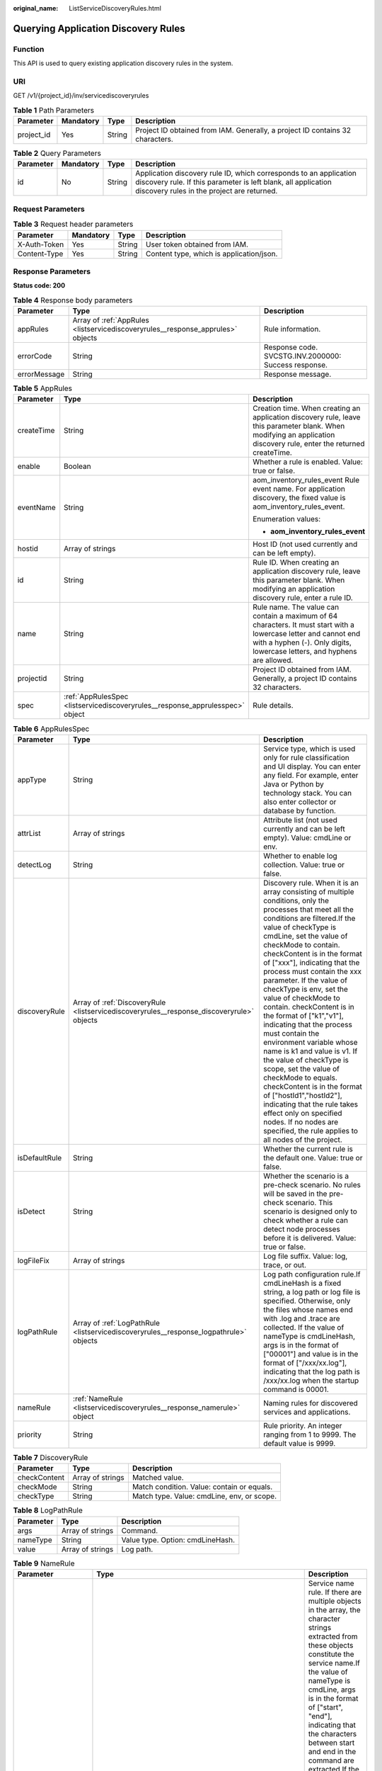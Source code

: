 :original_name: ListServiceDiscoveryRules.html

.. _ListServiceDiscoveryRules:

Querying Application Discovery Rules
====================================

Function
--------

This API is used to query existing application discovery rules in the system.

URI
---

GET /v1/{project_id}/inv/servicediscoveryrules

.. table:: **Table 1** Path Parameters

   +------------+-----------+--------+-------------------------------------------------------------------------------+
   | Parameter  | Mandatory | Type   | Description                                                                   |
   +============+===========+========+===============================================================================+
   | project_id | Yes       | String | Project ID obtained from IAM. Generally, a project ID contains 32 characters. |
   +------------+-----------+--------+-------------------------------------------------------------------------------+

.. table:: **Table 2** Query Parameters

   +-----------+-----------+--------+----------------------------------------------------------------------------------------------------------------------------------------------------------------------------------+
   | Parameter | Mandatory | Type   | Description                                                                                                                                                                      |
   +===========+===========+========+==================================================================================================================================================================================+
   | id        | No        | String | Application discovery rule ID, which corresponds to an application discovery rule. If this parameter is left blank, all application discovery rules in the project are returned. |
   +-----------+-----------+--------+----------------------------------------------------------------------------------------------------------------------------------------------------------------------------------+

Request Parameters
------------------

.. table:: **Table 3** Request header parameters

   ============ ========= ====== ========================================
   Parameter    Mandatory Type   Description
   ============ ========= ====== ========================================
   X-Auth-Token Yes       String User token obtained from IAM.
   Content-Type Yes       String Content type, which is application/json.
   ============ ========= ====== ========================================

Response Parameters
-------------------

**Status code: 200**

.. table:: **Table 4** Response body parameters

   +--------------+---------------------------------------------------------------------------------+------------------------------------------------------+
   | Parameter    | Type                                                                            | Description                                          |
   +==============+=================================================================================+======================================================+
   | appRules     | Array of :ref:`AppRules <listservicediscoveryrules__response_apprules>` objects | Rule information.                                    |
   +--------------+---------------------------------------------------------------------------------+------------------------------------------------------+
   | errorCode    | String                                                                          | Response code. SVCSTG.INV.2000000: Success response. |
   +--------------+---------------------------------------------------------------------------------+------------------------------------------------------+
   | errorMessage | String                                                                          | Response message.                                    |
   +--------------+---------------------------------------------------------------------------------+------------------------------------------------------+

.. _listservicediscoveryrules__response_apprules:

.. table:: **Table 5** AppRules

   +-----------------------+-------------------------------------------------------------------------------+-----------------------------------------------------------------------------------------------------------------------------------------------------------------------------------------------+
   | Parameter             | Type                                                                          | Description                                                                                                                                                                                   |
   +=======================+===============================================================================+===============================================================================================================================================================================================+
   | createTime            | String                                                                        | Creation time. When creating an application discovery rule, leave this parameter blank. When modifying an application discovery rule, enter the returned createTime.                          |
   +-----------------------+-------------------------------------------------------------------------------+-----------------------------------------------------------------------------------------------------------------------------------------------------------------------------------------------+
   | enable                | Boolean                                                                       | Whether a rule is enabled. Value: true or false.                                                                                                                                              |
   +-----------------------+-------------------------------------------------------------------------------+-----------------------------------------------------------------------------------------------------------------------------------------------------------------------------------------------+
   | eventName             | String                                                                        | aom_inventory_rules_event Rule event name. For application discovery, the fixed value is aom_inventory_rules_event.                                                                           |
   |                       |                                                                               |                                                                                                                                                                                               |
   |                       |                                                                               | Enumeration values:                                                                                                                                                                           |
   |                       |                                                                               |                                                                                                                                                                                               |
   |                       |                                                                               | -  **aom_inventory_rules_event**                                                                                                                                                              |
   +-----------------------+-------------------------------------------------------------------------------+-----------------------------------------------------------------------------------------------------------------------------------------------------------------------------------------------+
   | hostid                | Array of strings                                                              | Host ID (not used currently and can be left empty).                                                                                                                                           |
   +-----------------------+-------------------------------------------------------------------------------+-----------------------------------------------------------------------------------------------------------------------------------------------------------------------------------------------+
   | id                    | String                                                                        | Rule ID. When creating an application discovery rule, leave this parameter blank. When modifying an application discovery rule, enter a rule ID.                                              |
   +-----------------------+-------------------------------------------------------------------------------+-----------------------------------------------------------------------------------------------------------------------------------------------------------------------------------------------+
   | name                  | String                                                                        | Rule name. The value can contain a maximum of 64 characters. It must start with a lowercase letter and cannot end with a hyphen (-). Only digits, lowercase letters, and hyphens are allowed. |
   +-----------------------+-------------------------------------------------------------------------------+-----------------------------------------------------------------------------------------------------------------------------------------------------------------------------------------------+
   | projectid             | String                                                                        | Project ID obtained from IAM. Generally, a project ID contains 32 characters.                                                                                                                 |
   +-----------------------+-------------------------------------------------------------------------------+-----------------------------------------------------------------------------------------------------------------------------------------------------------------------------------------------+
   | spec                  | :ref:`AppRulesSpec <listservicediscoveryrules__response_apprulesspec>` object | Rule details.                                                                                                                                                                                 |
   +-----------------------+-------------------------------------------------------------------------------+-----------------------------------------------------------------------------------------------------------------------------------------------------------------------------------------------+

.. _listservicediscoveryrules__response_apprulesspec:

.. table:: **Table 6** AppRulesSpec

   +---------------+-------------------------------------------------------------------------------------------+-----------------------------------------------------------------------------------------------------------------------------------------------------------------------------------------------------------------------------------------------------------------------------------------------------------------------------------------------------------------------------------------------------------------------------------------------------------------------------------------------------------------------------------------------------------------------------------------------------------------------------------------------------------------------------------------------------------------------------------------------------------------------------------------------------------------------------+
   | Parameter     | Type                                                                                      | Description                                                                                                                                                                                                                                                                                                                                                                                                                                                                                                                                                                                                                                                                                                                                                                                                                 |
   +===============+===========================================================================================+=============================================================================================================================================================================================================================================================================================================================================================================================================================================================================================================================================================================================================================================================================================================================================================================================================================+
   | appType       | String                                                                                    | Service type, which is used only for rule classification and UI display. You can enter any field. For example, enter Java or Python by technology stack. You can also enter collector or database by function.                                                                                                                                                                                                                                                                                                                                                                                                                                                                                                                                                                                                              |
   +---------------+-------------------------------------------------------------------------------------------+-----------------------------------------------------------------------------------------------------------------------------------------------------------------------------------------------------------------------------------------------------------------------------------------------------------------------------------------------------------------------------------------------------------------------------------------------------------------------------------------------------------------------------------------------------------------------------------------------------------------------------------------------------------------------------------------------------------------------------------------------------------------------------------------------------------------------------+
   | attrList      | Array of strings                                                                          | Attribute list (not used currently and can be left empty). Value: cmdLine or env.                                                                                                                                                                                                                                                                                                                                                                                                                                                                                                                                                                                                                                                                                                                                           |
   +---------------+-------------------------------------------------------------------------------------------+-----------------------------------------------------------------------------------------------------------------------------------------------------------------------------------------------------------------------------------------------------------------------------------------------------------------------------------------------------------------------------------------------------------------------------------------------------------------------------------------------------------------------------------------------------------------------------------------------------------------------------------------------------------------------------------------------------------------------------------------------------------------------------------------------------------------------------+
   | detectLog     | String                                                                                    | Whether to enable log collection. Value: true or false.                                                                                                                                                                                                                                                                                                                                                                                                                                                                                                                                                                                                                                                                                                                                                                     |
   +---------------+-------------------------------------------------------------------------------------------+-----------------------------------------------------------------------------------------------------------------------------------------------------------------------------------------------------------------------------------------------------------------------------------------------------------------------------------------------------------------------------------------------------------------------------------------------------------------------------------------------------------------------------------------------------------------------------------------------------------------------------------------------------------------------------------------------------------------------------------------------------------------------------------------------------------------------------+
   | discoveryRule | Array of :ref:`DiscoveryRule <listservicediscoveryrules__response_discoveryrule>` objects | Discovery rule. When it is an array consisting of multiple conditions, only the processes that meet all the conditions are filtered.If the value of checkType is cmdLine, set the value of checkMode to contain. checkContent is in the format of ["xxx"], indicating that the process must contain the xxx parameter. If the value of checkType is env, set the value of checkMode to contain. checkContent is in the format of ["k1","v1"], indicating that the process must contain the environment variable whose name is k1 and value is v1. If the value of checkType is scope, set the value of checkMode to equals. checkContent is in the format of ["hostId1","hostId2"], indicating that the rule takes effect only on specified nodes. If no nodes are specified, the rule applies to all nodes of the project. |
   +---------------+-------------------------------------------------------------------------------------------+-----------------------------------------------------------------------------------------------------------------------------------------------------------------------------------------------------------------------------------------------------------------------------------------------------------------------------------------------------------------------------------------------------------------------------------------------------------------------------------------------------------------------------------------------------------------------------------------------------------------------------------------------------------------------------------------------------------------------------------------------------------------------------------------------------------------------------+
   | isDefaultRule | String                                                                                    | Whether the current rule is the default one. Value: true or false.                                                                                                                                                                                                                                                                                                                                                                                                                                                                                                                                                                                                                                                                                                                                                          |
   +---------------+-------------------------------------------------------------------------------------------+-----------------------------------------------------------------------------------------------------------------------------------------------------------------------------------------------------------------------------------------------------------------------------------------------------------------------------------------------------------------------------------------------------------------------------------------------------------------------------------------------------------------------------------------------------------------------------------------------------------------------------------------------------------------------------------------------------------------------------------------------------------------------------------------------------------------------------+
   | isDetect      | String                                                                                    | Whether the scenario is a pre-check scenario. No rules will be saved in the pre-check scenario. This scenario is designed only to check whether a rule can detect node processes before it is delivered. Value: true or false.                                                                                                                                                                                                                                                                                                                                                                                                                                                                                                                                                                                              |
   +---------------+-------------------------------------------------------------------------------------------+-----------------------------------------------------------------------------------------------------------------------------------------------------------------------------------------------------------------------------------------------------------------------------------------------------------------------------------------------------------------------------------------------------------------------------------------------------------------------------------------------------------------------------------------------------------------------------------------------------------------------------------------------------------------------------------------------------------------------------------------------------------------------------------------------------------------------------+
   | logFileFix    | Array of strings                                                                          | Log file suffix. Value: log, trace, or out.                                                                                                                                                                                                                                                                                                                                                                                                                                                                                                                                                                                                                                                                                                                                                                                 |
   +---------------+-------------------------------------------------------------------------------------------+-----------------------------------------------------------------------------------------------------------------------------------------------------------------------------------------------------------------------------------------------------------------------------------------------------------------------------------------------------------------------------------------------------------------------------------------------------------------------------------------------------------------------------------------------------------------------------------------------------------------------------------------------------------------------------------------------------------------------------------------------------------------------------------------------------------------------------+
   | logPathRule   | Array of :ref:`LogPathRule <listservicediscoveryrules__response_logpathrule>` objects     | Log path configuration rule.If cmdLineHash is a fixed string, a log path or log file is specified. Otherwise, only the files whose names end with .log and .trace are collected. If the value of nameType is cmdLineHash, args is in the format of ["00001"] and value is in the format of ["/xxx/xx.log"], indicating that the log path is /xxx/xx.log when the startup command is 00001.                                                                                                                                                                                                                                                                                                                                                                                                                                  |
   +---------------+-------------------------------------------------------------------------------------------+-----------------------------------------------------------------------------------------------------------------------------------------------------------------------------------------------------------------------------------------------------------------------------------------------------------------------------------------------------------------------------------------------------------------------------------------------------------------------------------------------------------------------------------------------------------------------------------------------------------------------------------------------------------------------------------------------------------------------------------------------------------------------------------------------------------------------------+
   | nameRule      | :ref:`NameRule <listservicediscoveryrules__response_namerule>` object                     | Naming rules for discovered services and applications.                                                                                                                                                                                                                                                                                                                                                                                                                                                                                                                                                                                                                                                                                                                                                                      |
   +---------------+-------------------------------------------------------------------------------------------+-----------------------------------------------------------------------------------------------------------------------------------------------------------------------------------------------------------------------------------------------------------------------------------------------------------------------------------------------------------------------------------------------------------------------------------------------------------------------------------------------------------------------------------------------------------------------------------------------------------------------------------------------------------------------------------------------------------------------------------------------------------------------------------------------------------------------------+
   | priority      | String                                                                                    | Rule priority. An integer ranging from 1 to 9999. The default value is 9999.                                                                                                                                                                                                                                                                                                                                                                                                                                                                                                                                                                                                                                                                                                                                                |
   +---------------+-------------------------------------------------------------------------------------------+-----------------------------------------------------------------------------------------------------------------------------------------------------------------------------------------------------------------------------------------------------------------------------------------------------------------------------------------------------------------------------------------------------------------------------------------------------------------------------------------------------------------------------------------------------------------------------------------------------------------------------------------------------------------------------------------------------------------------------------------------------------------------------------------------------------------------------+

.. _listservicediscoveryrules__response_discoveryrule:

.. table:: **Table 7** DiscoveryRule

   ============ ================ ==========================================
   Parameter    Type             Description
   ============ ================ ==========================================
   checkContent Array of strings Matched value.
   checkMode    String           Match condition. Value: contain or equals.
   checkType    String           Match type. Value: cmdLine, env, or scope.
   ============ ================ ==========================================

.. _listservicediscoveryrules__response_logpathrule:

.. table:: **Table 8** LogPathRule

   ========= ================ ================================
   Parameter Type             Description
   ========= ================ ================================
   args      Array of strings Command.
   nameType  String           Value type. Option: cmdLineHash.
   value     Array of strings Log path.
   ========= ================ ================================

.. _listservicediscoveryrules__response_namerule:

.. table:: **Table 9** NameRule

   +---------------------+-------------------------------------------------------------------------------------------------------+---------------------------------------------------------------------------------------------------------------------------------------------------------------------------------------------------------------------------------------------------------------------------------------------------------------------------------------------------------------------------------------------------------------------------------------------------------------------------------------------------------------------------------------------------------------------------------------------------------------------------------------------------------------------------------------------------------------------------------------------------------------------------+
   | Parameter           | Type                                                                                                  | Description                                                                                                                                                                                                                                                                                                                                                                                                                                                                                                                                                                                                                                                                                                                                                               |
   +=====================+=======================================================================================================+===========================================================================================================================================================================================================================================================================================================================================================================================================================================================================================================================================================================================================================================================================================================================================================================+
   | appNameRule         | Array of :ref:`AppNameRule <listservicediscoveryrules__response_appnamerule>` objects                 | Service name rule. If there are multiple objects in the array, the character strings extracted from these objects constitute the service name.If the value of nameType is cmdLine, args is in the format of ["start", "end"], indicating that the characters between start and end in the command are extracted.If the value of nameType is cmdLine, args is in the format of ["aa"], indicating that the environment variable named aa is extracted.If the value of nameType is str, args is in the format of ["fix"], indicating that the service name is suffixed with fix.If the value of nameType is cmdLineHash, args is in the format of ["0001"] and value is in the format of ["ser"], indicating that the service name is ser when the startup command is 0001. |
   +---------------------+-------------------------------------------------------------------------------------------------------+---------------------------------------------------------------------------------------------------------------------------------------------------------------------------------------------------------------------------------------------------------------------------------------------------------------------------------------------------------------------------------------------------------------------------------------------------------------------------------------------------------------------------------------------------------------------------------------------------------------------------------------------------------------------------------------------------------------------------------------------------------------------------+
   | applicationNameRule | Array of :ref:`ApplicationNameRule <listservicediscoveryrules__response_applicationnamerule>` objects | Application name rule.If the value of nameType is cmdLine, args is in the format of ["start", "end"], indicating that the characters between start and end in the command are extracted.If the value of nameType is cmdLine, args is in the format of ["aa"], indicating that the environment variable named aa is extracted.If the value of nameType is str, args is in the format of ["fix"], indicating that the service name is suffixed with fix.If the value of nameType is cmdLineHash, args is in the format of ["0001"] and value is in the format of ["ser"], indicating that the application name is ser when the startup command is 0001.                                                                                                                     |
   +---------------------+-------------------------------------------------------------------------------------------------------+---------------------------------------------------------------------------------------------------------------------------------------------------------------------------------------------------------------------------------------------------------------------------------------------------------------------------------------------------------------------------------------------------------------------------------------------------------------------------------------------------------------------------------------------------------------------------------------------------------------------------------------------------------------------------------------------------------------------------------------------------------------------------+

.. _listservicediscoveryrules__response_appnamerule:

.. table:: **Table 10** AppNameRule

   +-----------+------------------+--------------------------------------------------------------------------------+
   | Parameter | Type             | Description                                                                    |
   +===========+==================+================================================================================+
   | nameType  | String           | Value type. Options: cmdLineHash, cmdLine, env, and str.                       |
   +-----------+------------------+--------------------------------------------------------------------------------+
   | args      | Array of strings | Input value.                                                                   |
   +-----------+------------------+--------------------------------------------------------------------------------+
   | value     | Array of strings | Service name, which is mandatory only if the value of nameType is cmdLineHash. |
   +-----------+------------------+--------------------------------------------------------------------------------+

.. _listservicediscoveryrules__response_applicationnamerule:

.. table:: **Table 11** ApplicationNameRule

   +-----------+------------------+--------------------------------------------------------------------------------+
   | Parameter | Type             | Description                                                                    |
   +===========+==================+================================================================================+
   | nameType  | String           | Value type. Options: cmdLineHash, cmdLine, env, and str.                       |
   +-----------+------------------+--------------------------------------------------------------------------------+
   | args      | Array of strings | Input value.                                                                   |
   +-----------+------------------+--------------------------------------------------------------------------------+
   | value     | Array of strings | Service name, which is mandatory only if the value of nameType is cmdLineHash. |
   +-----------+------------------+--------------------------------------------------------------------------------+

Example Requests
----------------

.. code-block:: text

   GET https://{Endpoint}/v1/{project_id}/inv/servicediscoveryrules?id=b788349e-62b2-3c7a-b597-02c611d59801

Example Responses
-----------------

**Status code: 200**

OK

The request is successful.

.. code-block::

   {
     "appRules" : [ {
       "createTime" : "1599098476654",
       "enable" : true,
       "name" : "ica**nt",
       "eventName" : "aom_in***tory_rules_event",
       "hostid" : [ ],
       "id" : "b53a5152-****-****-****-302367e04c0b",
       "projectid" : "2a473356c**********be891bffc1cf",
       "spec" : {
         "detectLog" : "true",
         "editable" : null,
         "logPathRule" : [ ],
         "priority" : 9999,
         "attrList" : [ "cmdLine" ],
         "nameRule" : {
           "appNameRule" : [ {
             "nameType" : "cmdLineHash",
             "args" : [ "/opt/********* -DNFW=ica**nt" ],
             "value" : [ "aicagentserver" ]
           } ],
           "applicationNameRule" : [ {
             "nameType" : "cmdLineHash",
             "args" : [ "/opt/*********** -DNFW=ica**nt" ],
             "value" : [ "aica**nt" ]
           } ]
         },
         "appType" : "",
         "aom_metric_relabel_configs" : null,
         "logFileFix" : [ "log", "trace", "out" ],
         "isDetect" : "false",
         "isDefaultRule" : null,
         "dataSource" : null,
         "discoveryRule" : [ {
           "checkType" : "cmdLine",
           "checkContent" : [ "-DNFW=ica**nt" ],
           "checkMode" : "contain"
         } ]
       },
       "desc" : null
     } ],
     "errorMessage" : null,
     "errorCode" : "SVCSTG.INV.2000000",
     "responseStatus" : 200
   }

Status Codes
------------

+-----------------------------------+---------------------------------------------------------------------------------------------------------------------------------------------------------------------------------------------------+
| Status Code                       | Description                                                                                                                                                                                       |
+===================================+===================================================================================================================================================================================================+
| 200                               | OK                                                                                                                                                                                                |
|                                   |                                                                                                                                                                                                   |
|                                   | The request is successful.                                                                                                                                                                        |
+-----------------------------------+---------------------------------------------------------------------------------------------------------------------------------------------------------------------------------------------------+
| 400                               | Bad Request                                                                                                                                                                                       |
|                                   |                                                                                                                                                                                                   |
|                                   | Invalid request. The client should not repeat the request without modifications.                                                                                                                  |
+-----------------------------------+---------------------------------------------------------------------------------------------------------------------------------------------------------------------------------------------------+
| 401                               | Unauthorized                                                                                                                                                                                      |
|                                   |                                                                                                                                                                                                   |
|                                   | The authorization information is incorrect or invalid.                                                                                                                                            |
+-----------------------------------+---------------------------------------------------------------------------------------------------------------------------------------------------------------------------------------------------+
| 403                               | ForbiddenThe request is rejected. The server has received the request and understood it, but the server refuses to respond to it. The client should not repeat the request without modifications. |
+-----------------------------------+---------------------------------------------------------------------------------------------------------------------------------------------------------------------------------------------------+
| 500                               | Internal Server Error                                                                                                                                                                             |
|                                   |                                                                                                                                                                                                   |
|                                   | The server is able to receive the request but unable to understand the request.                                                                                                                   |
+-----------------------------------+---------------------------------------------------------------------------------------------------------------------------------------------------------------------------------------------------+
| 503                               | Service Unavailable                                                                                                                                                                               |
|                                   |                                                                                                                                                                                                   |
|                                   | The requested service is invalid. The client should not repeat the request without modifications.                                                                                                 |
+-----------------------------------+---------------------------------------------------------------------------------------------------------------------------------------------------------------------------------------------------+

Error Codes
-----------

See :ref:`Error Codes <errorcode>`.

